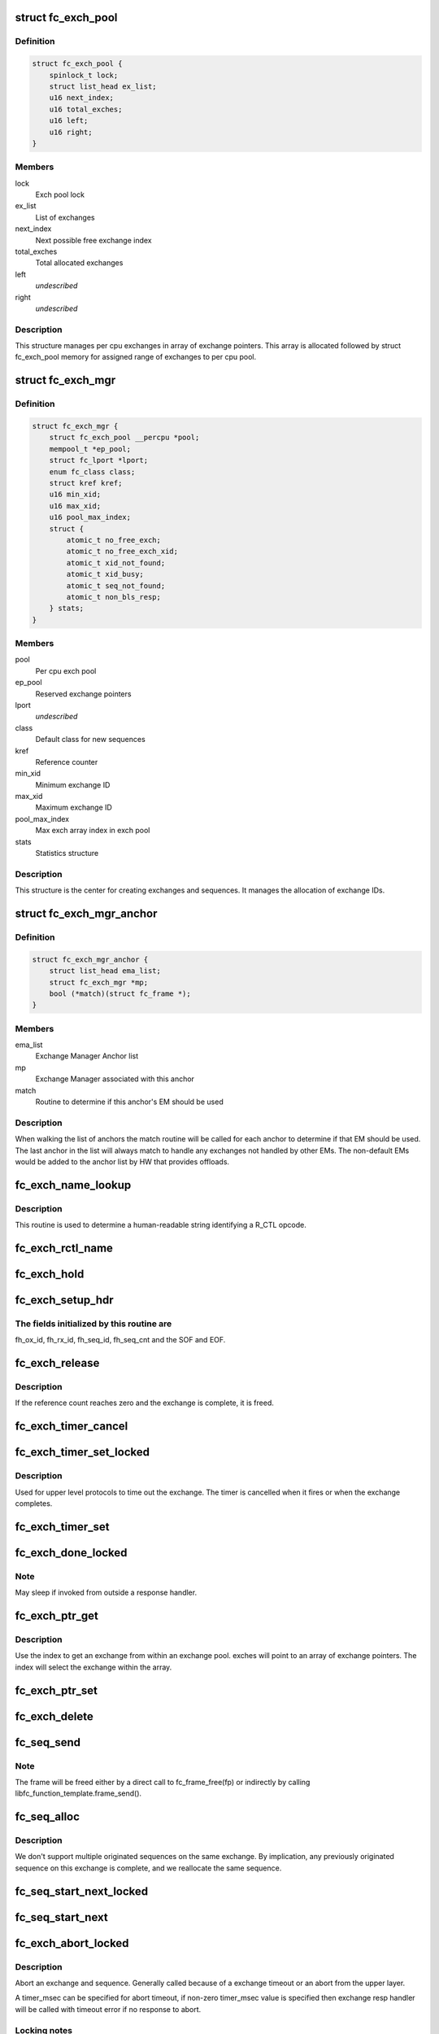 .. -*- coding: utf-8; mode: rst -*-
.. src-file: drivers/scsi/libfc/fc_exch.c

.. _`fc_exch_pool`:

struct fc_exch_pool
===================

.. c:type:: struct fc_exch_pool

    Per cpu exchange pool

.. _`fc_exch_pool.definition`:

Definition
----------

.. code-block:: c

    struct fc_exch_pool {
        spinlock_t lock;
        struct list_head ex_list;
        u16 next_index;
        u16 total_exches;
        u16 left;
        u16 right;
    }

.. _`fc_exch_pool.members`:

Members
-------

lock
    Exch pool lock

ex_list
    List of exchanges

next_index
    Next possible free exchange index

total_exches
    Total allocated exchanges

left
    *undescribed*

right
    *undescribed*

.. _`fc_exch_pool.description`:

Description
-----------

This structure manages per cpu exchanges in array of exchange pointers.
This array is allocated followed by struct fc_exch_pool memory for
assigned range of exchanges to per cpu pool.

.. _`fc_exch_mgr`:

struct fc_exch_mgr
==================

.. c:type:: struct fc_exch_mgr

    The Exchange Manager (EM).

.. _`fc_exch_mgr.definition`:

Definition
----------

.. code-block:: c

    struct fc_exch_mgr {
        struct fc_exch_pool __percpu *pool;
        mempool_t *ep_pool;
        struct fc_lport *lport;
        enum fc_class class;
        struct kref kref;
        u16 min_xid;
        u16 max_xid;
        u16 pool_max_index;
        struct {
            atomic_t no_free_exch;
            atomic_t no_free_exch_xid;
            atomic_t xid_not_found;
            atomic_t xid_busy;
            atomic_t seq_not_found;
            atomic_t non_bls_resp;
        } stats;
    }

.. _`fc_exch_mgr.members`:

Members
-------

pool
    Per cpu exch pool

ep_pool
    Reserved exchange pointers

lport
    *undescribed*

class
    Default class for new sequences

kref
    Reference counter

min_xid
    Minimum exchange ID

max_xid
    Maximum exchange ID

pool_max_index
    Max exch array index in exch pool

stats
    Statistics structure

.. _`fc_exch_mgr.description`:

Description
-----------

This structure is the center for creating exchanges and sequences.
It manages the allocation of exchange IDs.

.. _`fc_exch_mgr_anchor`:

struct fc_exch_mgr_anchor
=========================

.. c:type:: struct fc_exch_mgr_anchor

    primary structure for list of EMs

.. _`fc_exch_mgr_anchor.definition`:

Definition
----------

.. code-block:: c

    struct fc_exch_mgr_anchor {
        struct list_head ema_list;
        struct fc_exch_mgr *mp;
        bool (*match)(struct fc_frame *);
    }

.. _`fc_exch_mgr_anchor.members`:

Members
-------

ema_list
    Exchange Manager Anchor list

mp
    Exchange Manager associated with this anchor

match
    Routine to determine if this anchor's EM should be used

.. _`fc_exch_mgr_anchor.description`:

Description
-----------

When walking the list of anchors the match routine will be called
for each anchor to determine if that EM should be used. The last
anchor in the list will always match to handle any exchanges not
handled by other EMs. The non-default EMs would be added to the
anchor list by HW that provides offloads.

.. _`fc_exch_name_lookup`:

fc_exch_name_lookup
===================

.. c:function:: const char *fc_exch_name_lookup(unsigned int op, char **table, unsigned int max_index)

    Lookup name by opcode

    :param op:
        Opcode to be looked up
    :type op: unsigned int

    :param table:
        Opcode/name table
    :type table: char \*\*

    :param max_index:
        Index not to be exceeded
    :type max_index: unsigned int

.. _`fc_exch_name_lookup.description`:

Description
-----------

This routine is used to determine a human-readable string identifying
a R_CTL opcode.

.. _`fc_exch_rctl_name`:

fc_exch_rctl_name
=================

.. c:function:: const char *fc_exch_rctl_name(unsigned int op)

    Wrapper routine for \ :c:func:`fc_exch_name_lookup`\ 

    :param op:
        The opcode to be looked up
    :type op: unsigned int

.. _`fc_exch_hold`:

fc_exch_hold
============

.. c:function:: void fc_exch_hold(struct fc_exch *ep)

    Increment an exchange's reference count

    :param ep:
        Echange to be held
    :type ep: struct fc_exch \*

.. _`fc_exch_setup_hdr`:

fc_exch_setup_hdr
=================

.. c:function:: void fc_exch_setup_hdr(struct fc_exch *ep, struct fc_frame *fp, u32 f_ctl)

    Initialize a FC header by initializing some fields and determine SOF and EOF.

    :param ep:
        The exchange to that will use the header
    :type ep: struct fc_exch \*

    :param fp:
        The frame whose header is to be modified
    :type fp: struct fc_frame \*

    :param f_ctl:
        F_CTL bits that will be used for the frame header
    :type f_ctl: u32

.. _`fc_exch_setup_hdr.the-fields-initialized-by-this-routine-are`:

The fields initialized by this routine are
------------------------------------------

fh_ox_id, fh_rx_id,
fh_seq_id, fh_seq_cnt and the SOF and EOF.

.. _`fc_exch_release`:

fc_exch_release
===============

.. c:function:: void fc_exch_release(struct fc_exch *ep)

    Decrement an exchange's reference count

    :param ep:
        Exchange to be released
    :type ep: struct fc_exch \*

.. _`fc_exch_release.description`:

Description
-----------

If the reference count reaches zero and the exchange is complete,
it is freed.

.. _`fc_exch_timer_cancel`:

fc_exch_timer_cancel
====================

.. c:function:: void fc_exch_timer_cancel(struct fc_exch *ep)

    cancel exch timer

    :param ep:
        The exchange whose timer to be canceled
    :type ep: struct fc_exch \*

.. _`fc_exch_timer_set_locked`:

fc_exch_timer_set_locked
========================

.. c:function:: void fc_exch_timer_set_locked(struct fc_exch *ep, unsigned int timer_msec)

    Start a timer for an exchange w/ the the exchange lock held

    :param ep:
        The exchange whose timer will start
    :type ep: struct fc_exch \*

    :param timer_msec:
        The timeout period
    :type timer_msec: unsigned int

.. _`fc_exch_timer_set_locked.description`:

Description
-----------

Used for upper level protocols to time out the exchange.
The timer is cancelled when it fires or when the exchange completes.

.. _`fc_exch_timer_set`:

fc_exch_timer_set
=================

.. c:function:: void fc_exch_timer_set(struct fc_exch *ep, unsigned int timer_msec)

    Lock the exchange and set the timer

    :param ep:
        The exchange whose timer will start
    :type ep: struct fc_exch \*

    :param timer_msec:
        The timeout period
    :type timer_msec: unsigned int

.. _`fc_exch_done_locked`:

fc_exch_done_locked
===================

.. c:function:: int fc_exch_done_locked(struct fc_exch *ep)

    Complete an exchange with the exchange lock held

    :param ep:
        The exchange that is complete
    :type ep: struct fc_exch \*

.. _`fc_exch_done_locked.note`:

Note
----

May sleep if invoked from outside a response handler.

.. _`fc_exch_ptr_get`:

fc_exch_ptr_get
===============

.. c:function:: struct fc_exch *fc_exch_ptr_get(struct fc_exch_pool *pool, u16 index)

    Return an exchange from an exchange pool

    :param pool:
        Exchange Pool to get an exchange from
    :type pool: struct fc_exch_pool \*

    :param index:
        Index of the exchange within the pool
    :type index: u16

.. _`fc_exch_ptr_get.description`:

Description
-----------

Use the index to get an exchange from within an exchange pool. exches
will point to an array of exchange pointers. The index will select
the exchange within the array.

.. _`fc_exch_ptr_set`:

fc_exch_ptr_set
===============

.. c:function:: void fc_exch_ptr_set(struct fc_exch_pool *pool, u16 index, struct fc_exch *ep)

    Assign an exchange to a slot in an exchange pool

    :param pool:
        The pool to assign the exchange to
    :type pool: struct fc_exch_pool \*

    :param index:
        The index in the pool where the exchange will be assigned
    :type index: u16

    :param ep:
        The exchange to assign to the pool
    :type ep: struct fc_exch \*

.. _`fc_exch_delete`:

fc_exch_delete
==============

.. c:function:: void fc_exch_delete(struct fc_exch *ep)

    Delete an exchange

    :param ep:
        The exchange to be deleted
    :type ep: struct fc_exch \*

.. _`fc_seq_send`:

fc_seq_send
===========

.. c:function:: int fc_seq_send(struct fc_lport *lport, struct fc_seq *sp, struct fc_frame *fp)

    Send a frame using existing sequence/exchange pair

    :param lport:
        The local port that the exchange will be sent on
    :type lport: struct fc_lport \*

    :param sp:
        The sequence to be sent
    :type sp: struct fc_seq \*

    :param fp:
        The frame to be sent on the exchange
    :type fp: struct fc_frame \*

.. _`fc_seq_send.note`:

Note
----

The frame will be freed either by a direct call to fc_frame_free(fp)
or indirectly by calling libfc_function_template.frame_send().

.. _`fc_seq_alloc`:

fc_seq_alloc
============

.. c:function:: struct fc_seq *fc_seq_alloc(struct fc_exch *ep, u8 seq_id)

    Allocate a sequence for a given exchange

    :param ep:
        The exchange to allocate a new sequence for
    :type ep: struct fc_exch \*

    :param seq_id:
        The sequence ID to be used
    :type seq_id: u8

.. _`fc_seq_alloc.description`:

Description
-----------

We don't support multiple originated sequences on the same exchange.
By implication, any previously originated sequence on this exchange
is complete, and we reallocate the same sequence.

.. _`fc_seq_start_next_locked`:

fc_seq_start_next_locked
========================

.. c:function:: struct fc_seq *fc_seq_start_next_locked(struct fc_seq *sp)

    Allocate a new sequence on the same exchange as the supplied sequence

    :param sp:
        The sequence/exchange to get a new sequence for
    :type sp: struct fc_seq \*

.. _`fc_seq_start_next`:

fc_seq_start_next
=================

.. c:function:: struct fc_seq *fc_seq_start_next(struct fc_seq *sp)

    Lock the exchange and get a new sequence for a given sequence/exchange pair

    :param sp:
        The sequence/exchange to get a new exchange for
    :type sp: struct fc_seq \*

.. _`fc_exch_abort_locked`:

fc_exch_abort_locked
====================

.. c:function:: int fc_exch_abort_locked(struct fc_exch *ep, unsigned int timer_msec)

    Abort an exchange

    :param ep:
        The exchange to be aborted
    :type ep: struct fc_exch \*

    :param timer_msec:
        The period of time to wait before aborting
    :type timer_msec: unsigned int

.. _`fc_exch_abort_locked.description`:

Description
-----------

Abort an exchange and sequence. Generally called because of a
exchange timeout or an abort from the upper layer.

A timer_msec can be specified for abort timeout, if non-zero
timer_msec value is specified then exchange resp handler
will be called with timeout error if no response to abort.

.. _`fc_exch_abort_locked.locking-notes`:

Locking notes
-------------

Called with exch lock held

.. _`fc_exch_abort_locked.return-value`:

Return value
------------

0 on success else error code

.. _`fc_seq_exch_abort`:

fc_seq_exch_abort
=================

.. c:function:: int fc_seq_exch_abort(const struct fc_seq *req_sp, unsigned int timer_msec)

    Abort an exchange and sequence

    :param req_sp:
        The sequence to be aborted
    :type req_sp: const struct fc_seq \*

    :param timer_msec:
        The period of time to wait before aborting
    :type timer_msec: unsigned int

.. _`fc_seq_exch_abort.description`:

Description
-----------

Generally called because of a timeout or an abort from the upper layer.

.. _`fc_seq_exch_abort.return-value`:

Return value
------------

0 on success else error code

.. _`fc_invoke_resp`:

fc_invoke_resp
==============

.. c:function:: bool fc_invoke_resp(struct fc_exch *ep, struct fc_seq *sp, struct fc_frame *fp)

    invoke ep->resp()

    :param ep:
        *undescribed*
    :type ep: struct fc_exch \*

    :param sp:
        *undescribed*
    :type sp: struct fc_seq \*

    :param fp:
        *undescribed*
    :type fp: struct fc_frame \*

.. _`fc_invoke_resp.notes`:

Notes
-----

It is assumed that after initialization finished (this means the
first unlock of ex_lock after \ :c:func:`fc_exch_alloc`\ ) ep->resp and ep->arg are
modified only via \ :c:func:`fc_seq_set_resp`\ . This guarantees that none of these
two variables changes if ep->resp_active > 0.

If an \ :c:func:`fc_seq_set_resp`\  call is busy modifying ep->resp and ep->arg when
this function is invoked, the first \ :c:func:`spin_lock_bh`\  call in this function
will wait until \ :c:func:`fc_seq_set_resp`\  has finished modifying these variables.

Since \ :c:func:`fc_exch_done`\  invokes \ :c:func:`fc_seq_set_resp`\  it is guaranteed that that
ep->resp() won't be invoked after \ :c:func:`fc_exch_done`\  has returned.

The response handler itself may invoke \ :c:func:`fc_exch_done`\ , which will clear the
ep->resp pointer.

.. _`fc_invoke_resp.return-value`:

Return value
------------

Returns true if and only if ep->resp has been invoked.

.. _`fc_exch_timeout`:

fc_exch_timeout
===============

.. c:function:: void fc_exch_timeout(struct work_struct *work)

    Handle exchange timer expiration

    :param work:
        The work_struct identifying the exchange that timed out
    :type work: struct work_struct \*

.. _`fc_exch_em_alloc`:

fc_exch_em_alloc
================

.. c:function:: struct fc_exch *fc_exch_em_alloc(struct fc_lport *lport, struct fc_exch_mgr *mp)

    Allocate an exchange from a specified EM.

    :param lport:
        The local port that the exchange is for
    :type lport: struct fc_lport \*

    :param mp:
        The exchange manager that will allocate the exchange
    :type mp: struct fc_exch_mgr \*

.. _`fc_exch_em_alloc.description`:

Description
-----------

Returns pointer to allocated fc_exch with exch lock held.

.. _`fc_exch_alloc`:

fc_exch_alloc
=============

.. c:function:: struct fc_exch *fc_exch_alloc(struct fc_lport *lport, struct fc_frame *fp)

    Allocate an exchange from an EM on a local port's list of EMs.

    :param lport:
        The local port that will own the exchange
    :type lport: struct fc_lport \*

    :param fp:
        The FC frame that the exchange will be for
    :type fp: struct fc_frame \*

.. _`fc_exch_alloc.description`:

Description
-----------

This function walks the list of exchange manager(EM)
anchors to select an EM for a new exchange allocation. The
EM is selected when a NULL match function pointer is encountered
or when a call to a match function returns true.

.. _`fc_exch_find`:

fc_exch_find
============

.. c:function:: struct fc_exch *fc_exch_find(struct fc_exch_mgr *mp, u16 xid)

    Lookup and hold an exchange

    :param mp:
        The exchange manager to lookup the exchange from
    :type mp: struct fc_exch_mgr \*

    :param xid:
        The XID of the exchange to look up
    :type xid: u16

.. _`fc_exch_done`:

fc_exch_done
============

.. c:function:: void fc_exch_done(struct fc_seq *sp)

    Indicate that an exchange/sequence tuple is complete and the memory allocated for the related objects may be freed.

    :param sp:
        The sequence that has completed
    :type sp: struct fc_seq \*

.. _`fc_exch_done.note`:

Note
----

May sleep if invoked from outside a response handler.

.. _`fc_exch_resp`:

fc_exch_resp
============

.. c:function:: struct fc_exch *fc_exch_resp(struct fc_lport *lport, struct fc_exch_mgr *mp, struct fc_frame *fp)

    Allocate a new exchange for a response frame

    :param lport:
        The local port that the exchange was for
    :type lport: struct fc_lport \*

    :param mp:
        The exchange manager to allocate the exchange from
    :type mp: struct fc_exch_mgr \*

    :param fp:
        The response frame
    :type fp: struct fc_frame \*

.. _`fc_exch_resp.description`:

Description
-----------

Sets the responder ID in the frame header.

.. _`fc_seq_lookup_recip`:

fc_seq_lookup_recip
===================

.. c:function:: enum fc_pf_rjt_reason fc_seq_lookup_recip(struct fc_lport *lport, struct fc_exch_mgr *mp, struct fc_frame *fp)

    Find a sequence where the other end originated the sequence

    :param lport:
        The local port that the frame was sent to
    :type lport: struct fc_lport \*

    :param mp:
        The Exchange Manager to lookup the exchange from
    :type mp: struct fc_exch_mgr \*

    :param fp:
        The frame associated with the sequence we're looking for
    :type fp: struct fc_frame \*

.. _`fc_seq_lookup_recip.description`:

Description
-----------

If fc_pf_rjt_reason is FC_RJT_NONE then this function will have a hold
on the ep that should be released by the caller.

.. _`fc_seq_lookup_orig`:

fc_seq_lookup_orig
==================

.. c:function:: struct fc_seq *fc_seq_lookup_orig(struct fc_exch_mgr *mp, struct fc_frame *fp)

    Find a sequence where this end originated the sequence

    :param mp:
        The Exchange Manager to lookup the exchange from
    :type mp: struct fc_exch_mgr \*

    :param fp:
        The frame associated with the sequence we're looking for
    :type fp: struct fc_frame \*

.. _`fc_seq_lookup_orig.description`:

Description
-----------

Does not hold the sequence for the caller.

.. _`fc_exch_set_addr`:

fc_exch_set_addr
================

.. c:function:: void fc_exch_set_addr(struct fc_exch *ep, u32 orig_id, u32 resp_id)

    Set the source and destination IDs for an exchange

    :param ep:
        The exchange to set the addresses for
    :type ep: struct fc_exch \*

    :param orig_id:
        The originator's ID
    :type orig_id: u32

    :param resp_id:
        The responder's ID
    :type resp_id: u32

.. _`fc_exch_set_addr.description`:

Description
-----------

Note this must be done before the first sequence of the exchange is sent.

.. _`fc_seq_els_rsp_send`:

fc_seq_els_rsp_send
===================

.. c:function:: void fc_seq_els_rsp_send(struct fc_frame *fp, enum fc_els_cmd els_cmd, struct fc_seq_els_data *els_data)

    Send an ELS response using information from the existing sequence/exchange.

    :param fp:
        The received frame
    :type fp: struct fc_frame \*

    :param els_cmd:
        The ELS command to be sent
    :type els_cmd: enum fc_els_cmd

    :param els_data:
        The ELS data to be sent
    :type els_data: struct fc_seq_els_data \*

.. _`fc_seq_els_rsp_send.description`:

Description
-----------

The received frame is not freed.

.. _`fc_seq_send_last`:

fc_seq_send_last
================

.. c:function:: void fc_seq_send_last(struct fc_seq *sp, struct fc_frame *fp, enum fc_rctl rctl, enum fc_fh_type fh_type)

    Send a sequence that is the last in the exchange

    :param sp:
        The sequence that is to be sent
    :type sp: struct fc_seq \*

    :param fp:
        The frame that will be sent on the sequence
    :type fp: struct fc_frame \*

    :param rctl:
        The R_CTL information to be sent
    :type rctl: enum fc_rctl

    :param fh_type:
        The frame header type
    :type fh_type: enum fc_fh_type

.. _`fc_seq_send_ack`:

fc_seq_send_ack
===============

.. c:function:: void fc_seq_send_ack(struct fc_seq *sp, const struct fc_frame *rx_fp)

    Send an acknowledgement that we've received a frame

    :param sp:
        The sequence to send the ACK on
    :type sp: struct fc_seq \*

    :param rx_fp:
        The received frame that is being acknoledged
    :type rx_fp: const struct fc_frame \*

.. _`fc_seq_send_ack.description`:

Description
-----------

Send ACK_1 (or equiv.) indicating we received something.

.. _`fc_exch_send_ba_rjt`:

fc_exch_send_ba_rjt
===================

.. c:function:: void fc_exch_send_ba_rjt(struct fc_frame *rx_fp, enum fc_ba_rjt_reason reason, enum fc_ba_rjt_explan explan)

    Send BLS Reject

    :param rx_fp:
        The frame being rejected
    :type rx_fp: struct fc_frame \*

    :param reason:
        The reason the frame is being rejected
    :type reason: enum fc_ba_rjt_reason

    :param explan:
        The explanation for the rejection
    :type explan: enum fc_ba_rjt_explan

.. _`fc_exch_send_ba_rjt.description`:

Description
-----------

This is for rejecting BA_ABTS only.

.. _`fc_exch_recv_abts`:

fc_exch_recv_abts
=================

.. c:function:: void fc_exch_recv_abts(struct fc_exch *ep, struct fc_frame *rx_fp)

    Handle an incoming ABTS

    :param ep:
        The exchange the abort was on
    :type ep: struct fc_exch \*

    :param rx_fp:
        The ABTS frame
    :type rx_fp: struct fc_frame \*

.. _`fc_exch_recv_abts.description`:

Description
-----------

This would be for target mode usually, but could be due to lost
FCP transfer ready, confirm or RRQ. We always handle this as an
exchange abort, ignoring the parameter.

.. _`fc_seq_assign`:

fc_seq_assign
=============

.. c:function:: struct fc_seq *fc_seq_assign(struct fc_lport *lport, struct fc_frame *fp)

    Assign exchange and sequence for incoming request

    :param lport:
        The local port that received the request
    :type lport: struct fc_lport \*

    :param fp:
        The request frame
    :type fp: struct fc_frame \*

.. _`fc_seq_assign.description`:

Description
-----------

On success, the sequence pointer will be returned and also in fr_seq(@fp).
A reference will be held on the exchange/sequence for the caller, which
must call \ :c:func:`fc_seq_release`\ .

.. _`fc_seq_release`:

fc_seq_release
==============

.. c:function:: void fc_seq_release(struct fc_seq *sp)

    Release the hold

    :param sp:
        The sequence.
    :type sp: struct fc_seq \*

.. _`fc_exch_recv_req`:

fc_exch_recv_req
================

.. c:function:: void fc_exch_recv_req(struct fc_lport *lport, struct fc_exch_mgr *mp, struct fc_frame *fp)

    Handler for an incoming request

    :param lport:
        The local port that received the request
    :type lport: struct fc_lport \*

    :param mp:
        The EM that the exchange is on
    :type mp: struct fc_exch_mgr \*

    :param fp:
        The request frame
    :type fp: struct fc_frame \*

.. _`fc_exch_recv_req.description`:

Description
-----------

This is used when the other end is originating the exchange
and the sequence.

.. _`fc_exch_recv_seq_resp`:

fc_exch_recv_seq_resp
=====================

.. c:function:: void fc_exch_recv_seq_resp(struct fc_exch_mgr *mp, struct fc_frame *fp)

    Handler for an incoming response where the other end is the originator of the sequence that is a response to our initial exchange

    :param mp:
        The EM that the exchange is on
    :type mp: struct fc_exch_mgr \*

    :param fp:
        The response frame
    :type fp: struct fc_frame \*

.. _`fc_exch_recv_resp`:

fc_exch_recv_resp
=================

.. c:function:: void fc_exch_recv_resp(struct fc_exch_mgr *mp, struct fc_frame *fp)

    Handler for a sequence where other end is responding to our sequence

    :param mp:
        The EM that the exchange is on
    :type mp: struct fc_exch_mgr \*

    :param fp:
        The response frame
    :type fp: struct fc_frame \*

.. _`fc_exch_abts_resp`:

fc_exch_abts_resp
=================

.. c:function:: void fc_exch_abts_resp(struct fc_exch *ep, struct fc_frame *fp)

    Handler for a response to an ABT

    :param ep:
        The exchange that the frame is on
    :type ep: struct fc_exch \*

    :param fp:
        The response frame
    :type fp: struct fc_frame \*

.. _`fc_exch_abts_resp.description`:

Description
-----------

This response would be to an ABTS cancelling an exchange or sequence.
The response can be either BA_ACC or BA_RJT

.. _`fc_exch_recv_bls`:

fc_exch_recv_bls
================

.. c:function:: void fc_exch_recv_bls(struct fc_exch_mgr *mp, struct fc_frame *fp)

    Handler for a BLS sequence

    :param mp:
        The EM that the exchange is on
    :type mp: struct fc_exch_mgr \*

    :param fp:
        The request frame
    :type fp: struct fc_frame \*

.. _`fc_exch_recv_bls.description`:

Description
-----------

The BLS frame is always a sequence initiated by the remote side.
We may be either the originator or recipient of the exchange.

.. _`fc_seq_ls_acc`:

fc_seq_ls_acc
=============

.. c:function:: void fc_seq_ls_acc(struct fc_frame *rx_fp)

    Accept sequence with LS_ACC

    :param rx_fp:
        The received frame, not freed here.
    :type rx_fp: struct fc_frame \*

.. _`fc_seq_ls_acc.description`:

Description
-----------

If this fails due to allocation or transmit congestion, assume the
originator will repeat the sequence.

.. _`fc_seq_ls_rjt`:

fc_seq_ls_rjt
=============

.. c:function:: void fc_seq_ls_rjt(struct fc_frame *rx_fp, enum fc_els_rjt_reason reason, enum fc_els_rjt_explan explan)

    Reject a sequence with ELS LS_RJT

    :param rx_fp:
        The received frame, not freed here.
    :type rx_fp: struct fc_frame \*

    :param reason:
        The reason the sequence is being rejected
    :type reason: enum fc_els_rjt_reason

    :param explan:
        The explanation for the rejection
    :type explan: enum fc_els_rjt_explan

.. _`fc_seq_ls_rjt.description`:

Description
-----------

If this fails due to allocation or transmit congestion, assume the
originator will repeat the sequence.

.. _`fc_exch_reset`:

fc_exch_reset
=============

.. c:function:: void fc_exch_reset(struct fc_exch *ep)

    Reset an exchange

    :param ep:
        The exchange to be reset
    :type ep: struct fc_exch \*

.. _`fc_exch_reset.note`:

Note
----

May sleep if invoked from outside a response handler.

.. _`fc_exch_pool_reset`:

fc_exch_pool_reset
==================

.. c:function:: void fc_exch_pool_reset(struct fc_lport *lport, struct fc_exch_pool *pool, u32 sid, u32 did)

    Reset a per cpu exchange pool

    :param lport:
        The local port that the exchange pool is on
    :type lport: struct fc_lport \*

    :param pool:
        The exchange pool to be reset
    :type pool: struct fc_exch_pool \*

    :param sid:
        The source ID
    :type sid: u32

    :param did:
        The destination ID
    :type did: u32

.. _`fc_exch_pool_reset.description`:

Description
-----------

Resets a per cpu exches pool, releasing all of its sequences
and exchanges. If sid is non-zero then reset only exchanges
we sourced from the local port's FID. If did is non-zero then
only reset exchanges destined for the local port's FID.

.. _`fc_exch_mgr_reset`:

fc_exch_mgr_reset
=================

.. c:function:: void fc_exch_mgr_reset(struct fc_lport *lport, u32 sid, u32 did)

    Reset all EMs of a local port

    :param lport:
        The local port whose EMs are to be reset
    :type lport: struct fc_lport \*

    :param sid:
        The source ID
    :type sid: u32

    :param did:
        The destination ID
    :type did: u32

.. _`fc_exch_mgr_reset.description`:

Description
-----------

Reset all EMs associated with a given local port. Release all
sequences and exchanges. If sid is non-zero then reset only the
exchanges sent from the local port's FID. If did is non-zero then
reset only exchanges destined for the local port's FID.

.. _`fc_exch_lookup`:

fc_exch_lookup
==============

.. c:function:: struct fc_exch *fc_exch_lookup(struct fc_lport *lport, u32 xid)

    find an exchange

    :param lport:
        The local port
    :type lport: struct fc_lport \*

    :param xid:
        The exchange ID
    :type xid: u32

.. _`fc_exch_lookup.description`:

Description
-----------

Returns exchange pointer with hold for caller, or NULL if not found.

.. _`fc_exch_els_rec`:

fc_exch_els_rec
===============

.. c:function:: void fc_exch_els_rec(struct fc_frame *rfp)

    Handler for ELS REC (Read Exchange Concise) requests

    :param rfp:
        The REC frame, not freed here.
    :type rfp: struct fc_frame \*

.. _`fc_exch_els_rec.description`:

Description
-----------

Note that the requesting port may be different than the S_ID in the request.

.. _`fc_exch_rrq_resp`:

fc_exch_rrq_resp
================

.. c:function:: void fc_exch_rrq_resp(struct fc_seq *sp, struct fc_frame *fp, void *arg)

    Handler for RRQ responses

    :param sp:
        The sequence that the RRQ is on
    :type sp: struct fc_seq \*

    :param fp:
        The RRQ frame
    :type fp: struct fc_frame \*

    :param arg:
        The exchange that the RRQ is on
    :type arg: void \*

.. _`fc_exch_rrq_resp.todo`:

TODO
----

fix error handler.

.. _`fc_exch_seq_send`:

fc_exch_seq_send
================

.. c:function:: struct fc_seq *fc_exch_seq_send(struct fc_lport *lport, struct fc_frame *fp, void (*resp)(struct fc_seq *, struct fc_frame *fp, void *arg), void (*destructor)(struct fc_seq *, void *), void *arg, u32 timer_msec)

    Send a frame using a new exchange and sequence

    :param lport:
        The local port to send the frame on
    :type lport: struct fc_lport \*

    :param fp:
        The frame to be sent
    :type fp: struct fc_frame \*

    :param void (\*resp)(struct fc_seq \*, struct fc_frame \*fp, void \*arg):
        The response handler for this request

    :param void (\*destructor)(struct fc_seq \*, void \*):
        The destructor for the exchange

    :param arg:
        The argument to be passed to the response handler
    :type arg: void \*

    :param timer_msec:
        The timeout period for the exchange
    :type timer_msec: u32

.. _`fc_exch_seq_send.description`:

Description
-----------

The exchange response handler is set in this routine to \ :c:func:`resp`\ 
function pointer. It can be called in two scenarios: if a timeout
occurs or if a response frame is received for the exchange. The
fc_frame pointer in response handler will also indicate timeout
as error using IS_ERR related macros.

The exchange destructor handler is also set in this routine.
The destructor handler is invoked by EM layer when exchange
is about to free, this can be used by caller to free its
resources along with exchange free.

The arg is passed back to resp and destructor handler.

The timeout value (in msec) for an exchange is set if non zero
timer_msec argument is specified. The timer is canceled when
it fires or when the exchange is done. The exchange timeout handler
is registered by EM layer.

The frame pointer with some of the header's fields must be
filled before calling this routine, those fields are:

- routing control
- FC port did
- FC port sid
- FC header type
- frame control
- parameter or relative offset

.. _`fc_exch_rrq`:

fc_exch_rrq
===========

.. c:function:: void fc_exch_rrq(struct fc_exch *ep)

    Send an ELS RRQ (Reinstate Recovery Qualifier) command

    :param ep:
        The exchange to send the RRQ on
    :type ep: struct fc_exch \*

.. _`fc_exch_rrq.description`:

Description
-----------

This tells the remote port to stop blocking the use of
the exchange and the seq_cnt range.

.. _`fc_exch_els_rrq`:

fc_exch_els_rrq
===============

.. c:function:: void fc_exch_els_rrq(struct fc_frame *fp)

    Handler for ELS RRQ (Reset Recovery Qualifier) requests

    :param fp:
        The RRQ frame, not freed here.
    :type fp: struct fc_frame \*

.. _`fc_exch_update_stats`:

fc_exch_update_stats
====================

.. c:function:: void fc_exch_update_stats(struct fc_lport *lport)

    update exches stats to lport

    :param lport:
        The local port to update exchange manager stats
    :type lport: struct fc_lport \*

.. _`fc_exch_mgr_add`:

fc_exch_mgr_add
===============

.. c:function:: struct fc_exch_mgr_anchor *fc_exch_mgr_add(struct fc_lport *lport, struct fc_exch_mgr *mp, bool (*match)(struct fc_frame *))

    Add an exchange manager to a local port's list of EMs

    :param lport:
        The local port to add the exchange manager to
    :type lport: struct fc_lport \*

    :param mp:
        The exchange manager to be added to the local port
    :type mp: struct fc_exch_mgr \*

    :param bool (\*match)(struct fc_frame \*):
        The match routine that indicates when this EM should be used

.. _`fc_exch_mgr_destroy`:

fc_exch_mgr_destroy
===================

.. c:function:: void fc_exch_mgr_destroy(struct kref *kref)

    Destroy an exchange manager

    :param kref:
        The reference to the EM to be destroyed
    :type kref: struct kref \*

.. _`fc_exch_mgr_del`:

fc_exch_mgr_del
===============

.. c:function:: void fc_exch_mgr_del(struct fc_exch_mgr_anchor *ema)

    Delete an EM from a local port's list

    :param ema:
        The exchange manager anchor identifying the EM to be deleted
    :type ema: struct fc_exch_mgr_anchor \*

.. _`fc_exch_mgr_list_clone`:

fc_exch_mgr_list_clone
======================

.. c:function:: int fc_exch_mgr_list_clone(struct fc_lport *src, struct fc_lport *dst)

    Share all exchange manager objects

    :param src:
        Source lport to clone exchange managers from
    :type src: struct fc_lport \*

    :param dst:
        New lport that takes references to all the exchange managers
    :type dst: struct fc_lport \*

.. _`fc_exch_mgr_alloc`:

fc_exch_mgr_alloc
=================

.. c:function:: struct fc_exch_mgr *fc_exch_mgr_alloc(struct fc_lport *lport, enum fc_class class, u16 min_xid, u16 max_xid, bool (*match)(struct fc_frame *))

    Allocate an exchange manager

    :param lport:
        The local port that the new EM will be associated with
    :type lport: struct fc_lport \*

    :param class:
        The default FC class for new exchanges
    :type class: enum fc_class

    :param min_xid:
        The minimum XID for exchanges from the new EM
    :type min_xid: u16

    :param max_xid:
        The maximum XID for exchanges from the new EM
    :type max_xid: u16

    :param bool (\*match)(struct fc_frame \*):
        The match routine for the new EM

.. _`fc_exch_mgr_free`:

fc_exch_mgr_free
================

.. c:function:: void fc_exch_mgr_free(struct fc_lport *lport)

    Free all exchange managers on a local port

    :param lport:
        The local port whose EMs are to be freed
    :type lport: struct fc_lport \*

.. _`fc_find_ema`:

fc_find_ema
===========

.. c:function:: struct fc_exch_mgr_anchor *fc_find_ema(u32 f_ctl, struct fc_lport *lport, struct fc_frame_header *fh)

    Lookup and return appropriate Exchange Manager Anchor depending upon 'xid'.

    :param f_ctl:
        f_ctl
    :type f_ctl: u32

    :param lport:
        The local port the frame was received on
    :type lport: struct fc_lport \*

    :param fh:
        The received frame header
    :type fh: struct fc_frame_header \*

.. _`fc_exch_recv`:

fc_exch_recv
============

.. c:function:: void fc_exch_recv(struct fc_lport *lport, struct fc_frame *fp)

    Handler for received frames

    :param lport:
        The local port the frame was received on
    :type lport: struct fc_lport \*

    :param fp:
        The received frame
    :type fp: struct fc_frame \*

.. _`fc_exch_init`:

fc_exch_init
============

.. c:function:: int fc_exch_init(struct fc_lport *lport)

    Initialize the exchange layer for a local port

    :param lport:
        The local port to initialize the exchange layer for
    :type lport: struct fc_lport \*

.. _`fc_setup_exch_mgr`:

fc_setup_exch_mgr
=================

.. c:function:: int fc_setup_exch_mgr( void)

    Setup an exchange manager

    :param void:
        no arguments
    :type void: 

.. _`fc_destroy_exch_mgr`:

fc_destroy_exch_mgr
===================

.. c:function:: void fc_destroy_exch_mgr( void)

    Destroy an exchange manager

    :param void:
        no arguments
    :type void: 

.. This file was automatic generated / don't edit.

